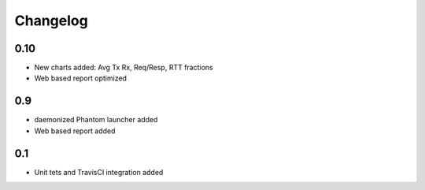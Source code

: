 =========
Changelog
=========

0.10
====

* New charts added: Avg Tx Rx, Req/Resp, RTT fractions
* Web based report optimized

0.9
===

* daemonized Phantom launcher added
* Web based report added 

0.1
===

* Unit tets and TravisCI integration added

